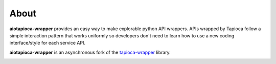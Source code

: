 =====
About
=====


**aiotapioca-wrapper** provides an easy way to make explorable python API wrappers.
APIs wrapped by Tapioca follow a simple interaction pattern that works uniformly so developers don't need to learn how to use a new coding interface/style for each service API.

**aiotapioca-wrapper** is an asynchronous fork of the `tapioca-wrapper <https://github.com/vintasoftware/tapioca-wrapper>`_ library.

.. image:: ../static/tapioca.jpg
	:alt: AioTapioca

